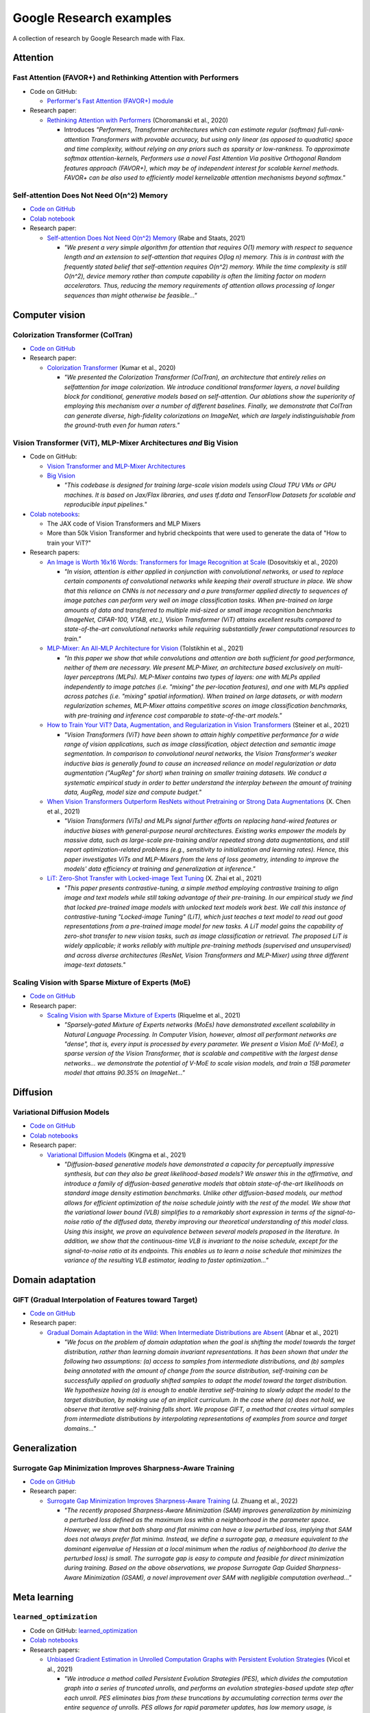 ########################
Google Research examples
########################

A collection of research by Google Research made with Flax.

Attention
*********

Fast Attention (FAVOR+) and Rethinking Attention with Performers
================================================================

- Code on GitHub:

  - `Performer's Fast Attention (FAVOR+) module <https://github.com/google-research/google-research/tree/master/performer/fast_attention>`__

- Research paper:

  - `Rethinking Attention with Performers <https://arxiv.org/abs/2009.14794>`__ (Choromanski et al., 2020)

    - Introduces *"Performers, Transformer architectures which can estimate regular (softmax) full-rank-attention Transformers with provable accuracy, but using only linear (as opposed to quadratic) space and time complexity, without relying on any priors such as sparsity or low-rankness. To approximate softmax attention-kernels, Performers use a novel Fast Attention Via positive Orthogonal Random features approach (FAVOR+), which may be of independent interest for scalable kernel methods. FAVOR+ can be also used to efficiently model kernelizable attention mechanisms beyond softmax."*

Self-attention Does Not Need O(n^2) Memory
==========================================

- `Code on GitHub <https://github.com/google-research/google-research/tree/master/memory_efficient_attention>`__
- `Colab notebook <https://github.com/google-research/google-research/blob/master/memory_efficient_attention/memory_efficient_attention.ipynb>`__

- Research paper:

  - `Self-attention Does Not Need O(n^2) Memory <https://arxiv.org/abs/2112.05682>`__ (Rabe and Staats, 2021)
  
    - *"We present a very simple algorithm for attention that requires O(1) memory with respect to sequence length and an extension to self-attention that requires O(log n) memory. This is in contrast with the frequently stated belief that self-attention requires O(n^2) memory. While the time complexity is still O(n^2), device memory rather than compute capability is often the limiting factor on modern accelerators. Thus, reducing the memory requirements of attention allows processing of longer sequences than might otherwise be feasible..."*

Computer vision
***************

Colorization Transformer (ColTran)
==================================

- `Code on GitHub <https://github.com/google-research/google-research/tree/master/coltran>`__

- Research paper:

  - `Colorization Transformer <https://openreview.net/forum?id=5NA1PinlGFu>`__ (Kumar et al., 2020)

    - *"We presented the Colorization Transformer (ColTran), an architecture that entirely relies on selfattention for image colorization. We introduce conditional transformer layers, a novel building block for conditional, generative models based on self-attention. Our ablations show the superiority of employing this mechanism over a number of different baselines. Finally, we demonstrate that ColTran can generate diverse, high-fidelity colorizations on ImageNet, which are largely indistinguishable from the ground-truth even for human raters."*

Vision Transformer (ViT), MLP-Mixer Architectures *and* Big Vision
==================================================================

- Code on GitHub:

  - `Vision Transformer and MLP-Mixer Architectures <https://github.com/google-research/vision_transformer>`__

  - `Big Vision <https://github.com/google-research/big_vision>`__

    - *"This codebase is designed for training large-scale vision models using Cloud TPU VMs or GPU machines. It is based on Jax/Flax libraries, and uses tf.data and TensorFlow Datasets for scalable and reproducible input pipelines."*

- `Colab notebooks <https://github.com/google-research/vision_transformer#colab>`__:

  - The JAX code of Vision Transformers and MLP Mixers
  - More than 50k Vision Transformer and hybrid checkpoints that were used to generate the data of "How to train your ViT?"

- Research papers:

  - `An Image is Worth 16x16 Words: Transformers for Image Recognition at Scale <https://arxiv.org/abs/2010.11929>`__ (Dosovitskiy et al., 2020)

    - *"In vision, attention is either applied in conjunction with convolutional networks, or used to replace certain components of convolutional networks while keeping their overall structure in place. We show that this reliance on CNNs is not necessary and a pure transformer applied directly to sequences of image patches can perform very well on image classification tasks. When pre-trained on large amounts of data and transferred to multiple mid-sized or small image recognition benchmarks (ImageNet, CIFAR-100, VTAB, etc.), Vision Transformer (ViT) attains excellent results compared to state-of-the-art convolutional networks while requiring substantially fewer computational resources to train."*

  - `MLP-Mixer: An All-MLP Architecture for Vision <https://arxiv.org/abs/2105.01601>`__ (Tolstikhin et al., 2021)

    - *"In this paper we show that while convolutions and attention are both sufficient for good performance, neither of them are necessary. We present MLP-Mixer, an architecture based exclusively on multi-layer perceptrons (MLPs). MLP-Mixer contains two types of layers: one with MLPs applied independently to image patches (i.e. "mixing" the per-location features), and one with MLPs applied across patches (i.e. "mixing" spatial information). When trained on large datasets, or with modern regularization schemes, MLP-Mixer attains competitive scores on image classification benchmarks, with pre-training and inference cost comparable to state-of-the-art models."*

  - `How to Train Your ViT? Data, Augmentation, and Regularization in Vision Transformers <https://arxiv.org/abs/2106.10270>`__ (Steiner et al., 2021)

    - *"Vision Transformers (ViT) have been shown to attain highly competitive performance for a wide range of vision applications, such as image classification, object detection and semantic image segmentation. In comparison to convolutional neural networks, the Vision Transformer's weaker inductive bias is generally found to cause an increased reliance on model regularization or data augmentation ("AugReg" for short) when training on smaller training datasets. We conduct a systematic empirical study in order to better understand the interplay between the amount of training data, AugReg, model size and compute budget."*

  - `When Vision Transformers Outperform ResNets without Pretraining or Strong Data Augmentations <https://arxiv.org/abs/2106.01548>`__ (X. Chen et al., 2021)

    - *"Vision Transformers (ViTs) and MLPs signal further efforts on replacing hand-wired features or inductive biases with general-purpose neural architectures. Existing works empower the models by massive data, such as large-scale pre-training and/or repeated strong data augmentations, and still report optimization-related problems (e.g., sensitivity to initialization and learning rates). Hence, this paper investigates ViTs and MLP-Mixers from the lens of loss geometry, intending to improve the models' data efficiency at training and generalization at inference."*

  - `LiT: Zero-Shot Transfer with Locked-image Text Tuning <https://arxiv.org/abs/2111.07991>`__ (X. Zhai et al., 2021)

    - *"This paper presents contrastive-tuning, a simple method employing contrastive training to align image and text models while still taking advantage of their pre-training. In our empirical study we find that locked pre-trained image models with unlocked text models work best. We call this instance of contrastive-tuning "Locked-image Tuning" (LiT), which just teaches a text model to read out good representations from a pre-trained image model for new tasks. A LiT model gains the capability of zero-shot transfer to new vision tasks, such as image classification or retrieval. The proposed LiT is widely applicable; it works reliably with multiple pre-training methods (supervised and unsupervised) and across diverse architectures (ResNet, Vision Transformers and MLP-Mixer) using three different image-text datasets."*

Scaling Vision with Sparse Mixture of Experts (MoE)
===================================================

- `Code on GitHub <https://github.com/google-research/vmoe>`__
- Research paper:

  - `Scaling Vision with Sparse Mixture of Experts <https://arxiv.org/abs/2106.05974>`__ (Riquelme et al., 2021)

    - *"Sparsely-gated Mixture of Experts networks (MoEs) have demonstrated excellent scalability in Natural Language Processing. In Computer Vision, however, almost all performant networks are "dense", that is, every input is processed by every parameter. We present a Vision MoE (V-MoE), a sparse version of the Vision Transformer, that is scalable and competitive with the largest dense networks... we demonstrate the potential of V-MoE to scale vision models, and train a 15B parameter model that attains 90.35% on ImageNet..."*

Diffusion
*********

Variational Diffusion Models
============================

- `Code on GitHub <https://github.com/google-research/vdm/tree/main>`__
- `Colab notebooks <https://github.com/google-research/vdm/tree/main/colab>`__
- Research paper:

  - `Variational Diffusion Models <https://arxiv.org/abs/2107.00630>`__ (Kingma et al., 2021)

    - *"Diffusion-based generative models have demonstrated a capacity for perceptually impressive synthesis, but can they also be great likelihood-based models? We answer this in the affirmative, and introduce a family of diffusion-based generative models that obtain state-of-the-art likelihoods on standard image density estimation benchmarks. Unlike other diffusion-based models, our method allows for efficient optimization of the noise schedule jointly with the rest of the model. We show that the variational lower bound (VLB) simplifies to a remarkably short expression in terms of the signal-to-noise ratio of the diffused data, thereby improving our theoretical understanding of this model class. Using this insight, we prove an equivalence between several models proposed in the literature. In addition, we show that the continuous-time VLB is invariant to the noise schedule, except for the signal-to-noise ratio at its endpoints. This enables us to learn a noise schedule that minimizes the variance of the resulting VLB estimator, leading to faster optimization..."*

Domain adaptation
*****************

GIFT (Gradual Interpolation of Features toward Target)
======================================================

- `Code on GitHub <https://github.com/google-research/google-research/tree/master/gift>`__
- Research paper:

  - `Gradual Domain Adaptation in the Wild: When Intermediate Distributions are Absent <https://arxiv.org/abs/2106.06080>`__ (Abnar et al., 2021)

    - *"We focus on the problem of domain adaptation when the goal is shifting the model towards the target distribution, rather than learning domain invariant representations. It has been shown that under the following two assumptions: (a) access to samples from intermediate distributions, and (b) samples being annotated with the amount of change from the source distribution, self-training can be successfully applied on gradually shifted samples to adapt the model toward the target distribution. We hypothesize having (a) is enough to enable iterative self-training to slowly adapt the model to the target distribution, by making use of an implicit curriculum. In the case where (a) does not hold, we observe that iterative self-training falls short. We propose GIFT, a method that creates virtual samples from intermediate distributions by interpolating representations of examples from source and target domains..."*

Generalization
**************

Surrogate Gap Minimization Improves Sharpness-Aware Training
============================================================

- `Code on GitHub <https://github.com/google-research/big_vision/tree/main/big_vision/trainers/proj/gsam>`__
- Research paper:

  - `Surrogate Gap Minimization Improves Sharpness-Aware Training <https://arxiv.org/abs/2203.08065>`__ (J. Zhuang et al., 2022)

    - *"The recently proposed Sharpness-Aware Minimization (SAM) improves generalization by minimizing a perturbed loss defined as the maximum loss within a neighborhood in the parameter space. However, we show that both sharp and flat minima can have a low perturbed loss, implying that SAM does not always prefer flat minima. Instead, we define a surrogate gap, a measure equivalent to the dominant eigenvalue of Hessian at a local minimum when the radius of neighborhood (to derive the perturbed loss) is small. The surrogate gap is easy to compute and feasible for direct minimization during training. Based on the above observations, we propose Surrogate Gap Guided Sharpness-Aware Minimization (GSAM), a novel improvement over SAM with negligible computation overhead..."*

Meta learning
*************

``learned_optimization``
=======================

- Code on GitHub: `learned_optimization <https://github.com/google/learned_optimization>`__
- `Colab notebooks <https://github.com/google/learned_optimization#learned_optimization-tutorial-sequence>`__

- Research papers:

  - `Unbiased Gradient Estimation in Unrolled Computation Graphs with Persistent Evolution Strategies <http://proceedings.mlr.press/v139/vicol21a.html>`__ (Vicol et al., 2021)

    - *"We introduce a method called Persistent Evolution Strategies (PES), which divides the computation graph into a series of truncated unrolls, and performs an evolution strategies-based update step after each unroll. PES eliminates bias from these truncations by accumulating correction terms over the entire sequence of unrolls. PES allows for rapid parameter updates, has low memory usage, is unbiased, and has reasonable variance characteristics."*

  - `Gradients Are Not All You Need <https://arxiv.org/abs/2111.05803>`__	(Metz et al., 2021)

    - *"...In this short report, we discuss a common chaos based failure mode which appears in a variety of differentiable circumstances, ranging from recurrent neural networks and numerical physics simulation to training learned optimizers. We trace this failure to the spectrum of the Jacobian of the system under study, and provide criteria for when a practitioner might expect this failure to spoil their differentiation based optimization algorithms."*

Model efficiency
****************

Efficiently Scaling Transformer Inference
=========================================

- Code on GitHub:

  - `T5X <https://github.com/google-research/t5x>`__
  - `AQT: Accurate Quantized Training <http://github.com/google/aqt>`__

- Research paper:

  - `Efficiently Scaling Transformer Inference <https://arxiv.org/abs/2211.05102>`__ (Pope et al., 2022)

    - *"We develop a simple analytical model for inference efficiency to select the best multi-dimensional partitioning techniques optimized for TPU v4 slices based on the application requirements. We combine these with a suite of low-level optimizations to achieve a new Pareto frontier on the latency and model FLOPS utilization (MFU) tradeoffs on 500B+ parameter models that outperforms the FasterTransformer suite of benchmarks. We further show that with appropriate partitioning, the lower memory requirements of multiquery attention (i.e. multiple query heads share single key/value head) enables scaling up to 32× larger context lengths."*

Neural rendering / NeRF
***********************

Generalizable Patch-Based Neural Rendering
==========================================

- `Code on GitHub <https://github.com/google-research/google-research/tree/master/gen_patch_neural_rendering>`__
- Research paper:

  - `Generalizable Patch-Based Neural Rendering <https://arxiv.org/abs/2207.10662>`__ (Suhail et al., 2022)

    - *"...We propose a different paradigm, where no deep features and no NeRF-like volume rendering are needed. Our method is capable of predicting the color of a target ray in a novel scene directly, just from a collection of patches sampled from the scene."*

Voxel-based Radiance Fields in JAX and Flax
===========================================

- `Colab notebook <https://github.com/google-research/google-research/blob/master/trainable_grids/Voxel_based_Radiance_Fields.ipynb>`__ (Velez and Dellaert, 2022)

  - *"In this notebook we show how with JAX/Flax, it is relatively easy to quickly get a voxel-based NeRF variant up and running. Specifically, we will develop a simplified version of DVGO that directly regresses color instead of having a small MLP. It works remarkably well."*

Optimization
************

Amos Optimizer *and* JEstimator
===============================

- Code on GitHub:

  - `Amos and JEstimator <https://github.com/google-research/jestimator>`__

    - *"... implements Amos, an optimizer compatible with the optax library, and JEstimator, a light-weight library with a tf.Estimator-like interface to manage T5X-compatible checkpoints for machine learning programs in JAX, which we use to run experiments in the paper."*

- Research paper:

  - `Amos: An Adam-style Optimizer with Adaptive Weight Decay towards Model-Oriented Scale <https://arxiv.org/abs/2210.11693>`__ (Tian and Parikh, 2022)

    - Presents *"Amos, an optimizer compatible with the optax library, and JEstimator, a light-weight library with a tf.Estimator-like interface to manage T5X-compatible checkpoints for machine learning programs in JAX."* *"When used for pre-training BERT variants and T5, Amos consistently converges faster than the state-of-the-art settings of AdamW, achieving better validation loss within <=70% training steps and time, while requiring <=51% memory for slot variables."*

Quantization
************

Pareto-Optimal Quantized ResNet Is Mostly 4-bit *and* AQT: Accurate Quantized Training
======================================================================================

- Code on GitHub:

  - `AQT: Accurate Quantized Training <http://github.com/google/aqt>`__

- Research paper:

  - `Pareto-Optimal Quantized ResNet Is Mostly 4-bit <https://arxiv.org/abs/2105.03536>`__ (Abdolrashidi et al., 2021)

    - *"In this work, we use ResNet as a case study to systematically investigate the effects of quantization on inference compute cost-quality tradeoff curves. Our results suggest that for each bfloat16 ResNet model, there are quantized models with lower cost and higher accuracy; in other words, the bfloat16 compute cost-quality tradeoff curve is Pareto-dominated by the 4-bit and 8-bit curves, with models primarily quantized to 4-bit yielding the best Pareto curve... The quantization method we used is optimized for practicality: It requires little tuning and is designed with hardware capabilities in mind... As part of this work, we contribute a quantization library written in JAX..."*

Reinforcement learning
**********************

Continuous Control with Action Quantization from Demonstrations (AQuaDem)
=========================================================================

- `Code on GitHub <https://github.com/google-research/google-research/tree/master/aquadem>`__

- Research paper:

  - `Continuous Control with Action Quantization from Demonstrations <https://arxiv.org/abs/2110.10149>`__ (Dadashi et al., 2021)

    - Proposes *"a novel Reinforcement Learning (RL) framework for problems with continuous action spaces: Action Quantization from Demonstrations (AQuaDem). The proposed approach consists in learning a discretization of continuous action spaces from human demonstrations. This discretization returns a set of plausible actions (in light of the demonstrations) for each input state, thus capturing the priors of the demonstrator and their multimodal behavior. By discretizing the action space, any discrete action deep RL technique can be readily applied to the continuous control problem. Experiments show that the proposed approach outperforms state-of-the-art methods such as SAC in the RL setup, and GAIL in the Imitation Learning setup."*

Sequence models / Model parallelism
***********************************

T5X: Scaling Up Models and Data with ``t5x`` and ``seqio``
==========================================================

- `Code on GitHub <https://github.com/google-research/t5x>`__

  - *"T5X is a modular, composable, research-friendly framework for high-performance, configurable, self-service training, evaluation, and inference of sequence models (starting with language) at many scales."*

- Research paper:

  - `T5X: Scaling Up Models and Data with t5x and seqio <https://arxiv.org/abs/2203.17189>`__ (Roberts et al., 2022)

    - *"Recent neural network-based language models have benefited greatly from scaling up the size of training datasets and the number of parameters in the models themselves. Scaling can be complicated due to various factors including the need to distribute computation on supercomputer clusters (e.g., TPUs), prevent bottlenecks when infeeding data, and ensure reproducible results. In this work, we present two software libraries that ease these issues: t5x simplifies the process of building and training large language models at scale while maintaining ease of use, and seqio provides a task-based API for simple creation of fast and reproducible training data and evaluation pipelines. These open-source libraries have been used to train models with hundreds of billions of parameters on datasets with multiple terabytes of training data. Along with the libraries, we release configurations and instructions for T5-like encoder-decoder models as well as GPT-like decoder-only architectures."*

Simulation
**********

Brax - A Differentiable Physics Engine for Large Scale Rigid Body Simulation
============================================================================

- `Code on GitHub <https://github.com/google/brax>`__
- `Colab notebooks <https://github.com/google/brax#quickstart-colab-in-the-cloud>`__
- Research paper:

  - `Brax - A Differentiable Physics Engine for Large Scale Rigid Body Simulation <https://arxiv.org/abs/2106.13281>`__ (Freeman et al., 2021)

    - *"We present Brax, an open source library for rigid body simulation with a focus on performance and parallelism on accelerators, written in JAX. We present results on a suite of tasks inspired by the existing reinforcement learning literature, but remade in our engine. Additionally, we provide reimplementations of PPO, SAC, ES, and direct policy optimization in JAX that compile alongside our environments, allowing the learning algorithm and the environment processing to occur on the same device, and to scale seamlessly on accelerators."*
